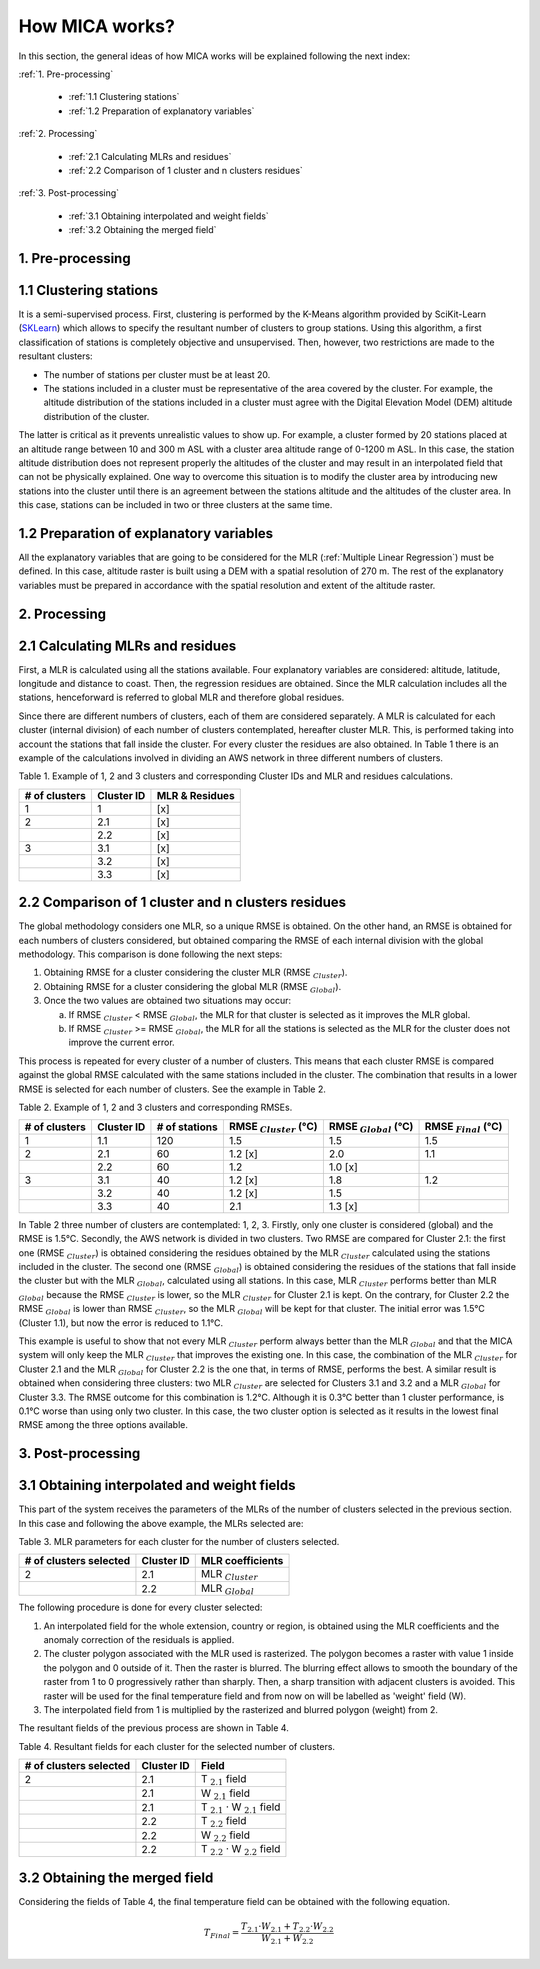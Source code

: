 How MICA works?
===============

.. _SKLearn: https://scikit-learn.org/stable/modules/generated/sklearn.cluster.KMeans.html

In this section, the general ideas of how MICA works will be explained
following the next index:

:ref:`1. Pre-processing`

  - :ref:`1.1 Clustering stations`
  - :ref:`1.2 Preparation of explanatory variables`
  	
:ref:`2. Processing`

  - :ref:`2.1 Calculating MLRs and residues`
  - :ref:`2.2 Comparison of 1 cluster and n clusters residues`

:ref:`3. Post-processing`

  - :ref:`3.1 Obtaining interpolated and weight fields`
  - :ref:`3.2 Obtaining the merged field`

1. Pre-processing
-----------------

1.1 Clustering stations
-----------------------
It is a semi-supervised process. First, clustering is performed by the K-Means 
algorithm provided by SciKit-Learn (SKLearn_)
which allows to specify the resultant number of clusters to group stations.
Using this algorithm, a first classification of stations is completely objective
and unsupervised. Then, however, two restrictions are made to the resultant clusters:

- The number of stations per cluster must be at least 20.
- The stations included in a cluster must be representative of the area 
  covered by the cluster. For example, the altitude distribution of the 
  stations included in a cluster must agree with the Digital Elevation Model
  (DEM) altitude distribution of the cluster.

The latter is critical as it prevents unrealistic values to show up. 
For example, a cluster formed by 20 stations placed at an altitude range between 10
and 300 m ASL with a cluster area altitude range of 0-1200 m ASL. In this case,
the station altitude distribution does not represent properly the altitudes of
the cluster and may result in an interpolated field that can not be physically
explained. One way to overcome this situation is to modify the cluster
area by introducing new stations into the cluster until there is an agreement between
the stations altitude and the altitudes of the cluster area. In this case,
stations can be included in two or three clusters at the same time.

1.2 Preparation of explanatory variables
----------------------------------------
All the explanatory variables that are going to be considered for the MLR
(:ref:`Multiple Linear Regression`) must be defined. In this case,
altitude raster is built using a DEM with a spatial resolution of 270 m.
The rest of the explanatory variables must be prepared in accordance with
the spatial resolution and extent of the altitude raster.

2. Processing
-------------

2.1 Calculating MLRs and residues
---------------------------------
First, a MLR is calculated using all the stations available. Four explanatory
variables are considered: altitude, latitude, longitude and distance to coast.
Then, the regression residues are obtained. Since the MLR calculation includes
all the stations, henceforward is referred to global MLR and therefore 
global residues.

Since there are different numbers of clusters, each of them are considered
separately. A MLR is calculated for each cluster (internal division) of each number of
clusters contemplated, hereafter cluster MLR. This, is performed taking into account the stations
that fall inside the cluster. For every cluster the residues are also obtained.
In Table 1 there is an example of the calculations involved in dividing an
AWS network in three different numbers of clusters.

Table 1. Example of 1, 2 and 3 clusters and corresponding Cluster IDs and MLR and
residues calculations.

+---------------+------------+--------------------+
| # of clusters | Cluster ID | MLR & Residues     |
+===============+============+====================+
| 1             | 1          | [x]                |
+---------------+------------+--------------------+
| 2             | 2.1        | [x]                |
+---------------+------------+--------------------+
|               | 2.2        | [x]                |
+---------------+------------+--------------------+
| 3             | 3.1        | [x]                |
+---------------+------------+--------------------+
|               | 3.2        | [x]                |
+---------------+------------+--------------------+
|               | 3.3        | [x]                |
+---------------+------------+--------------------+

2.2 Comparison of 1 cluster and n clusters residues
---------------------------------------------------
The global methodology considers one MLR, so a unique RMSE
is obtained. On the other hand, an RMSE is obtained for each numbers
of clusters considered, but obtained comparing the RMSE of each 
internal division with the global methodology. This comparison is done
following the next steps:

1. Obtaining RMSE for a cluster considering the cluster MLR (RMSE :math:`_{Cluster}`). 
2. Obtaining RMSE for a cluster considering the global MLR (RMSE :math:`_{Global}`).
3. Once the two values are obtained two situations may occur:

   a. If RMSE :math:`_{Cluster}` < RMSE :math:`_{Global}`, the MLR for that cluster
      is selected as it improves the MLR global.
   b. If RMSE :math:`_{Cluster}` >= RMSE :math:`_{Global}`, the MLR for all the
      stations is selected as the MLR for the cluster does not improve the current error.	

This process is repeated for every cluster of a number of clusters. 
This means that each cluster RMSE is compared against the global RMSE calculated 
with the same stations included in the cluster. The combination that results in a
lower RMSE is selected for each number of clusters. See the example in Table 2.

Table 2. Example of 1, 2 and 3 clusters and corresponding RMSEs.

+---------------+------------+---------------+------------------------------+-----------------------------+----------------------------+
| # of clusters | Cluster ID | # of stations | RMSE :math:`_{Cluster}` (°C) | RMSE :math:`_{Global}` (°C) | RMSE :math:`_{Final}` (°C) |
+===============+============+===============+==============================+=============================+============================+
| 1             | 1.1        | 120           | 1.5                          | 1.5                         | 1.5                        |
+---------------+------------+---------------+------------------------------+-----------------------------+----------------------------+
| 2             | 2.1        | 60            | 1.2 [x]                      | 2.0                         | 1.1                        |
+---------------+------------+---------------+------------------------------+-----------------------------+----------------------------+
|               | 2.2        | 60            | 1.2                          | 1.0 [x]                     |                            |
+---------------+------------+---------------+------------------------------+-----------------------------+----------------------------+
| 3             | 3.1        | 40            | 1.2 [x]                      | 1.8                         | 1.2                        |
+---------------+------------+---------------+------------------------------+-----------------------------+----------------------------+
|               | 3.2        | 40            | 1.2 [x]                      | 1.5                         |                            |
+---------------+------------+---------------+------------------------------+-----------------------------+----------------------------+
|               | 3.3        | 40            | 2.1                          | 1.3 [x]                     |                            |
+---------------+------------+---------------+------------------------------+-----------------------------+----------------------------+

In Table 2 three number of clusters are contemplated: 1, 2, 3. Firstly, only one
cluster is considered (global) and the RMSE is 1.5°C.
Secondly, the AWS network is divided in two clusters. Two RMSE are compared for
Cluster 2.1: the first one (RMSE :math:`_{Cluster}`) is obtained considering the 
residues obtained by the MLR :math:`_{Cluster}` calculated using the stations included
in the cluster. The second one (RMSE :math:`_{Global}`) is obtained considering the residues
of the stations that fall inside the cluster but with the MLR :math:`_{Global}`,
calculated using all stations. In this case, MLR :math:`_{Cluster}` performs
better than MLR :math:`_{Global}` because the RMSE :math:`_{Cluster}` is lower, so the
MLR :math:`_{Cluster}` for Cluster 2.1 is kept. On the contrary, for Cluster 2.2 the
RMSE :math:`_{Global}` is lower than RMSE :math:`_{Cluster}`, so the MLR :math:`_{Global}` 
will be kept for that cluster. The initial error was 1.5°C (Cluster 1.1),
but now the error is reduced to 1.1°C. 

This example is useful to show that not every MLR :math:`_{Cluster}` perform always better
than the MLR :math:`_{Global}` and that the MICA system will only keep the MLR :math:`_{Cluster}`
that improves the existing one. In this case, the combination of the MLR :math:`_{Cluster}`
for Cluster 2.1 and the MLR :math:`_{Global}` for Cluster 2.2 is the one that, in terms
of RMSE, performs the best. A similar result is obtained when considering three clusters:
two MLR :math:`_{Cluster}` are selected for Clusters 3.1 and 3.2 and a MLR :math:`_{Global}`
for Cluster 3.3. The RMSE outcome for this combination is 1.2°C. 
Although it is 0.3°C better than 1 cluster performance, is 0.1°C 
worse than using only two cluster. In this case, the two cluster option is selected as it results
in the lowest final RMSE among the three options available.

3. Post-processing
------------------

3.1 Obtaining interpolated and weight fields
--------------------------------------------

This part of the system receives the parameters of the MLRs of the number of 
clusters selected in the previous section. In this case and following the above
example, the MLRs selected are:

Table 3. MLR parameters for each cluster for the number of clusters selected.

+------------------------+------------+------------------------+
| # of clusters selected | Cluster ID | MLR coefficients       |
+========================+============+========================+
| 2                      | 2.1        | MLR :math:`_{Cluster}` |
+------------------------+------------+------------------------+
|                        | 2.2        | MLR :math:`_{Global}`  |
+------------------------+------------+------------------------+

The following procedure is done for every cluster selected:

1. An interpolated field for the whole extension, country or region, is obtained 
   using the MLR coefficients and the anomaly correction of the residuals is applied.
2. The cluster polygon associated with the MLR used is rasterized. The polygon
   becomes a raster with value 1 inside the polygon and 0 outside of it. Then 
   the raster is blurred. The blurring effect allows to smooth the boundary of
   the raster from 1 to 0 progressively rather than sharply. Then, a sharp
   transition with adjacent clusters is avoided. This raster will be used for
   the final temperature field and from now on will be labelled as 'weight'
   field (W).
3. The interpolated field from 1 is multiplied by the rasterized and blurred
   polygon (weight) from 2.

The resultant fields of the previous process are shown in Table 4.

Table 4. Resultant fields for each cluster for the selected number of clusters.

+------------------------+------------+-------------------------------------------+
| # of clusters selected | Cluster ID | Field                                     |
+========================+============+===========================================+
| 2                      | 2.1        | T :math:`_{2.1}` field                    |
+------------------------+------------+-------------------------------------------+
|                        | 2.1        | W :math:`_{2.1}` field                    |
+------------------------+------------+-------------------------------------------+
|                        | 2.1        | T :math:`_{2.1}` · W :math:`_{2.1}` field |
+------------------------+------------+-------------------------------------------+
|                        | 2.2        | T :math:`_{2.2}` field                    |
+------------------------+------------+-------------------------------------------+
|                        | 2.2        | W :math:`_{2.2}` field                    |
+------------------------+------------+-------------------------------------------+
|                        | 2.2        | T :math:`_{2.2}` · W :math:`_{2.2}` field |
+------------------------+------------+-------------------------------------------+

3.2 Obtaining the merged field
------------------------------

Considering the fields of Table 4, the final temperature field can be obtained with 
the following equation.

.. math::
    
    T_{Final} = \dfrac{T_{2.1} · W_{2.1} + T_{2.2} · W_{2.2}}{W_{2.1}+W_{2.2}}
